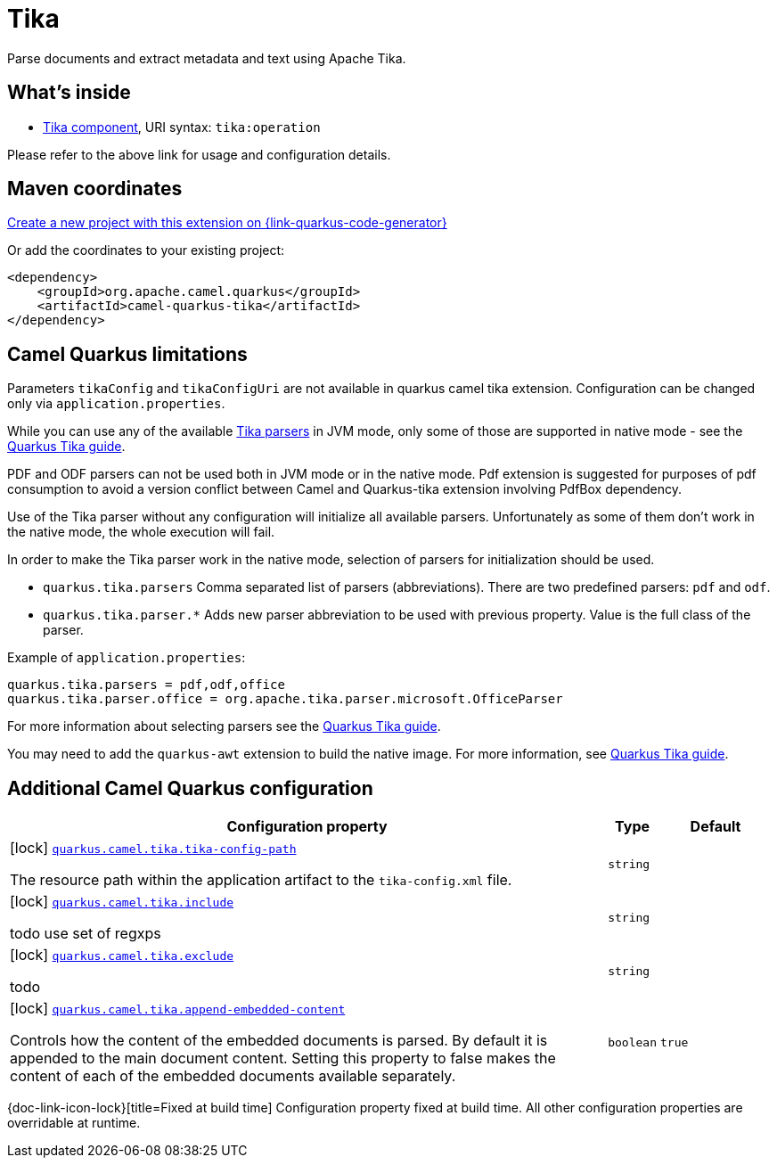 // Do not edit directly!
// This file was generated by camel-quarkus-maven-plugin:update-extension-doc-page
[id="extensions-tika"]
= Tika
:page-aliases: extensions/tika.adoc
:linkattrs:
:cq-artifact-id: camel-quarkus-tika
:cq-native-supported: true
:cq-status: Stable
:cq-status-deprecation: Stable
:cq-description: Parse documents and extract metadata and text using Apache Tika.
:cq-deprecated: false
:cq-jvm-since: 1.0.0
:cq-native-since: 1.0.0

ifeval::[{doc-show-badges} == true]
[.badges]
[.badge-key]##JVM since##[.badge-supported]##1.0.0## [.badge-key]##Native since##[.badge-supported]##1.0.0##
endif::[]

Parse documents and extract metadata and text using Apache Tika.

[id="extensions-tika-whats-inside"]
== What's inside

* xref:{cq-camel-components}::tika-component.adoc[Tika component], URI syntax: `tika:operation`

Please refer to the above link for usage and configuration details.

[id="extensions-tika-maven-coordinates"]
== Maven coordinates

https://{link-quarkus-code-generator}/?extension-search=camel-quarkus-tika[Create a new project with this extension on {link-quarkus-code-generator}, window="_blank"]

Or add the coordinates to your existing project:

[source,xml]
----
<dependency>
    <groupId>org.apache.camel.quarkus</groupId>
    <artifactId>camel-quarkus-tika</artifactId>
</dependency>
----
ifeval::[{doc-show-user-guide-link} == true]
Check the xref:user-guide/index.adoc[User guide] for more information about writing Camel Quarkus applications.
endif::[]

[id="extensions-tika-camel-quarkus-limitations"]
== Camel Quarkus limitations

Parameters `tikaConfig` and `tikaConfigUri` are not available in quarkus camel tika extension. Configuration
can be changed only via `application.properties`.

While you can use any of the available https://tika.apache.org/1.24.1/formats.html[Tika parsers] in JVM mode,
only some of those are supported in native mode - see the https://quarkiverse.github.io/quarkiverse-docs/quarkus-tika/dev/index.html[Quarkus Tika guide].

PDF and ODF parsers can not be used both in JVM mode or in the native mode. Pdf extension is suggested for purposes of pdf consumption to avoid a version conflict between Camel and Quarkus-tika extension involving PdfBox dependency.

Use of the Tika parser without any configuration will initialize all available parsers. Unfortunately as some of them
don't work in the native mode, the whole execution will fail.

In order to make the Tika parser work in the native mode, selection of parsers for initialization should be used.

* `quarkus.tika.parsers` Comma separated list of parsers (abbreviations). There are two predefined parsers:
`pdf` and `odf`.
* `quarkus.tika.parser.*` Adds new parser abbreviation to be used with previous property. Value is the full class of
the parser.

Example of `application.properties`:
[source,properties]
----
quarkus.tika.parsers = pdf,odf,office
quarkus.tika.parser.office = org.apache.tika.parser.microsoft.OfficeParser
----

For more information about selecting parsers see the https://quarkiverse.github.io/quarkiverse-docs/quarkus-tika/dev/index.html[Quarkus Tika guide].

You may need to add the `quarkus-awt` extension to build the native image. For more information, see https://quarkiverse.github.io/quarkiverse-docs/quarkus-tika/dev/index.html[Quarkus Tika guide].



[id="extensions-tika-additional-camel-quarkus-configuration"]
== Additional Camel Quarkus configuration

[width="100%",cols="80,5,15",options="header"]
|===
| Configuration property | Type | Default


|icon:lock[title=Fixed at build time] [[quarkus.camel.tika.tika-config-path]]`link:#quarkus.camel.tika.tika-config-path[quarkus.camel.tika.tika-config-path]`

The resource path within the application artifact to the `tika-config.xml` file.
| `string`
| 

|icon:lock[title=Fixed at build time] [[quarkus.camel.tika.include]]`link:#quarkus.camel.tika.include[quarkus.camel.tika.include]`

todo use set of regxps
| `string`
| 

|icon:lock[title=Fixed at build time] [[quarkus.camel.tika.exclude]]`link:#quarkus.camel.tika.exclude[quarkus.camel.tika.exclude]`

todo
| `string`
| 

|icon:lock[title=Fixed at build time] [[quarkus.camel.tika.append-embedded-content]]`link:#quarkus.camel.tika.append-embedded-content[quarkus.camel.tika.append-embedded-content]`

Controls how the content of the embedded documents is parsed. By default it is appended to the main document content. Setting this property to false makes the content of each of the embedded documents available separately.
| `boolean`
| `true`
|===

[.configuration-legend]
{doc-link-icon-lock}[title=Fixed at build time] Configuration property fixed at build time. All other configuration properties are overridable at runtime.

